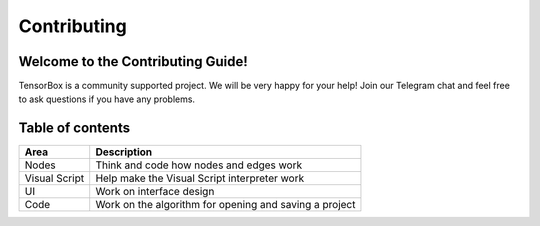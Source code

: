 Contributing
============

Welcome to the Contributing Guide!
----------------------------------

TensorBox is a community supported project. We will be very happy for your help! 
Join our Telegram chat and feel free to ask questions if you have any problems.

Table of contents
-----------------

+----------------+---------------------------------------------------------+
| Area           | Description                                             |
+================+=========================================================+
| Nodes          | Think and code how nodes and edges work                 |
+----------------+---------------------------------------------------------+
| Visual Script  | Help make the Visual Script interpreter work            |
+----------------+---------------------------------------------------------+
| UI             | Work on interface design                                |
+----------------+---------------------------------------------------------+
| Code           | Work on the algorithm for opening and saving a project  |
+----------------+---------------------------------------------------------+
